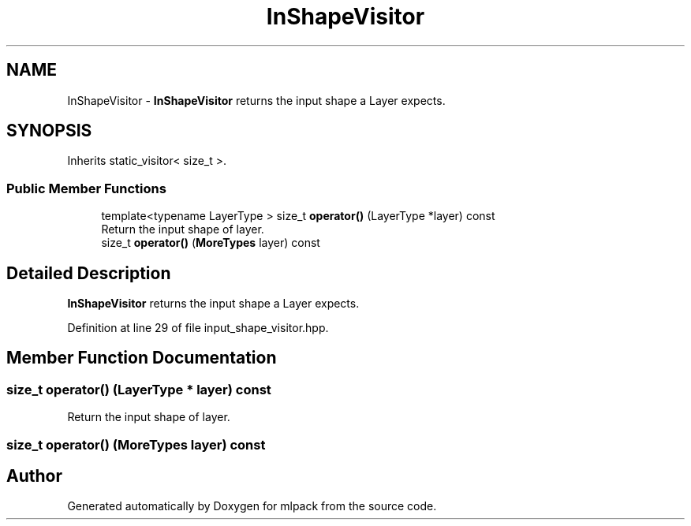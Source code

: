 .TH "InShapeVisitor" 3 "Sun Aug 22 2021" "Version 3.4.2" "mlpack" \" -*- nroff -*-
.ad l
.nh
.SH NAME
InShapeVisitor \- \fBInShapeVisitor\fP returns the input shape a Layer expects\&.  

.SH SYNOPSIS
.br
.PP
.PP
Inherits static_visitor< size_t >\&.
.SS "Public Member Functions"

.in +1c
.ti -1c
.RI "template<typename LayerType > size_t \fBoperator()\fP (LayerType *layer) const"
.br
.RI "Return the input shape of layer\&. "
.ti -1c
.RI "size_t \fBoperator()\fP (\fBMoreTypes\fP layer) const"
.br
.in -1c
.SH "Detailed Description"
.PP 
\fBInShapeVisitor\fP returns the input shape a Layer expects\&. 
.PP
Definition at line 29 of file input_shape_visitor\&.hpp\&.
.SH "Member Function Documentation"
.PP 
.SS "size_t operator() (LayerType * layer) const"

.PP
Return the input shape of layer\&. 
.SS "size_t operator() (\fBMoreTypes\fP layer) const"


.SH "Author"
.PP 
Generated automatically by Doxygen for mlpack from the source code\&.
